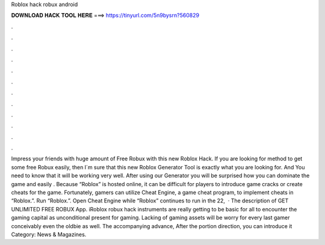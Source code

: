 Roblox hack robux android

𝐃𝐎𝐖𝐍𝐋𝐎𝐀𝐃 𝐇𝐀𝐂𝐊 𝐓𝐎𝐎𝐋 𝐇𝐄𝐑𝐄 ===> https://tinyurl.com/5n9bysrn?560829

.

.

.

.

.

.

.

.

.

.

.

.

Impress your friends with huge amount of Free Robux with this new Roblox Hack. If you are looking for method to get some free Robux easily, then I´m sure that this new Roblox Generator Tool is exactly what you are looking for. And You need to know that it will be working very well. After using our Generator you will be surprised how you can dominate the game and easily . Because “Roblox” is hosted online, it can be difficult for players to introduce game cracks or create cheats for the game. Fortunately, gamers can utilize Cheat Engine, a game cheat program, to implement cheats in “Roblox.”. Run “Roblox.”. Open Cheat Engine while “Roblox” continues to run in the  22,   · The description of GET UNLIMITED FREE ROBUX App. iRoblox robux hack instruments are really getting to be basic for all to encounter the gaming capital as unconditional present for gaming. Lacking of gaming assets will be worry for every last gamer conceivably even the oldbie as well. The accompanying advance, After the portion direction, you can introduce it Category: News & Magazines.